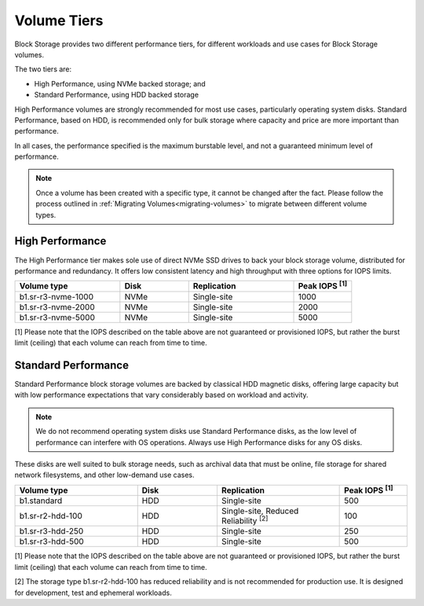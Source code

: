 ############
Volume Tiers
############

Block Storage provides two different performance tiers, for different
workloads and use cases for Block Storage volumes.

The two tiers are:

* High Performance, using NVMe backed storage; and
* Standard Performance, using HDD backed storage

High Performance volumes are strongly recommended for most use
cases, particularly operating system disks. Standard Performance, based
on HDD, is recommended only for bulk storage where capacity and price
are more important than performance.

In all cases, the performance specified is the maximum burstable level,
and not a guaranteed minimum level of performance.

.. note::

  Once a volume has been created with a specific type, it cannot be
  changed after the fact. Please follow the process outlined in
  :ref:`Migrating Volumes<migrating-volumes>` to migrate between
  different volume types.

****************
High Performance
****************

The High Performance tier makes sole use of direct NVMe SSD drives to
back your block storage volume, distributed for performance and
redundancy. It offers low consistent latency and high throughput with
three options for IOPS limits.

.. list-table::
   :widths: 20 13 20 11
   :header-rows: 1

   * - Volume type
     - Disk
     - Replication
     - Peak IOPS  \ :sup:`[1]` \
   * - b1.sr-r3-nvme-1000
     - NVMe
     - Single-site
     - 1000
   * - b1.sr-r3-nvme-2000
     - NVMe
     - Single-site
     - 2000
   * - b1.sr-r3-nvme-5000
     - NVMe
     - Single-site
     - 5000

[1] Please note that the IOPS described on the table above are not
guaranteed or provisioned IOPS, but rather the burst limit (ceiling)
that each volume can reach from time to time.

********************
Standard Performance
********************

Standard Performance block storage volumes are backed by classical
HDD magnetic disks, offering large capacity but with low performance
expectations that vary considerably based on workload and activity.

.. note::

  We do not recommend operating system disks use Standard Performance
  disks, as the low level of performance can interfere with OS
  operations. Always use High Performance disks for any OS disks.

These disks are well suited to bulk storage needs, such as archival
data that must be online, file storage for shared network filesystems,
and other low-demand use cases.

.. list-table::
   :widths: 20 13 20 11
   :header-rows: 1

   * - Volume type
     - Disk
     - Replication
     - Peak IOPS  \ :sup:`[1]` \
   * - b1.standard
     - HDD
     - Single-site
     - 500
   * - b1.sr-r2-hdd-100
     - HDD
     - Single-site, Reduced Reliability \ :sup:`[2]` \
     - 100
   * - b1.sr-r3-hdd-250
     - HDD
     - Single-site
     - 250
   * - b1.sr-r3-hdd-500
     - HDD
     - Single-site
     - 500

[1] Please note that the IOPS described on the table above are not
guaranteed or provisioned IOPS, but rather the burst limit (ceiling)
that each volume can reach from time to time.

[2] The storage type b1.sr-r2-hdd-100 has reduced reliability and is not
recommended for production use. It is designed for development, test
and ephemeral workloads.
